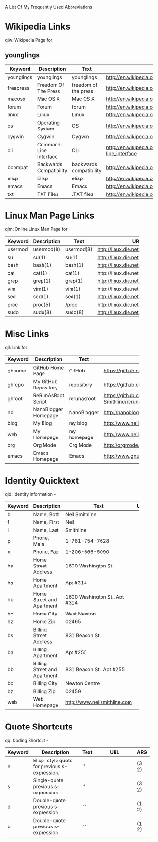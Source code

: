 A List Of My Frequently Used Abbreviations

#+COLUMNS: %10Item %20Description %20Text %30URL %5Arg

* Wikipedia Links
  qlw: Wikipedia Page for
** younglings
   :PROPERTIES:
   :Description:    younglings
   :Text:           younglings
   :URL:            http://en.wikipedia.org/wiki/Younglings
   :END:



 |------------+----------------------+----------------------+--------------------------------+-----|
 | Keyword    | Description          | Text                 | URL                            | ARG |
 |------------+----------------------+----------------------+--------------------------------+-----|
 | younglings | younglings           | younglings           | http://en.wikipedia.org/wiki/Younglings |     |
 | freepress  | Freedom Of The Press | freedom of the press | http://en.wikipedia.org/wiki/Freedom_of_the_press |     |
 | macosx     | Mac OS X             | Mac OS X             | http://en.wikipedia.org/wiki/MacOSX |     |
 | forum      | Forum                | forum                | http://en.wikipedia.org/wiki/Internet_forum |     |
 | linux      | Linux                | Linux                | http://en.wikipedia.org/wiki/Linux |     |
 | os         | Operating System     | OS                   | http://en.wikipedia.org/wiki/Operating_system |     |
 | cygwin     | Cygwin               | Cygwin               | http://en.wikipedia.org/wiki/Cygwin |     |
 | cli        | Command-Line Interface | CLI                  | http://en.wikipedia.org/wiki/Command-line_interface |     |
 | bcompat    | Backwards Compatibility | backwards compatibility | http://en.wikipedia.org/wiki/Backwards_compatibility |     |
 | elisp      | Elisp                | elisp                | http://en.wikipedia.org/wiki/Elisp |     |
 | emacs      | Emacs                | Emacs                | http://en.wikipedia.org/wiki/Emacs |     |
 | txt        | TXT Files            | .TXT files           | http://en.wikipedia.org/wiki/Text_file |     |
 |            | <20>                 | <20>                 | <30>                           |     |
 |------------+----------------------+----------------------+--------------------------------+-----|

* Linux Man Page Links
  qlm: Online Linux Man Page for
  |---------+-------------+------------+--------------------------------+-----|
  | Keyword | Description | Text       | URL                            | ARG |
  |---------+-------------+------------+--------------------------------+-----|
  | usermod | usermod(8)  | usermod(8) | http://linux.die.net/man/8/usermod |     |
  | su      | su(1)       | su(1)      | http://linux.die.net/man/1/su  |     |
  | bash    | bash(1)     | bash(1)    | http://linux.die.net/man/1/bash |     |
  | cat     | cat(1)      | cat(1)     | http://linux.die.net/man/1/cat |     |
  | grep    | grep(1)     | grep(1)    | http://linux.die.net/man/1/grep |     |
  | vim     | vim(1)      | vim(1)     | http://linux.die.net/man/1/vim |     |
  | sed     | sed(1)      | sed(1)     | http://linux.die.net/man/1/sed |     |
  | proc    | proc(5)     | /proc      | http://linux.die.net/man/5/proc |     |
  | sudo    | sudo(8)     | sudo(8)    | http://linux.die.net/man/8/sudo |     |
  |         |             |            | <30>                           |     |
  |---------+-------------+------------+--------------------------------+-----|

* Misc Links
  qll: Link for
  |---------+----------------------+-------------+--------------------------------+-----|
  | Keyword | Description          | Text        | URL                            | ARG |
  |---------+----------------------+-------------+--------------------------------+-----|
  | ghhome  | GitHub Home Page     | GitHub      | https://github.com             |     |
  | ghrepo  | My GitHub Repository | repository  | https://github.com/Neil-Smithline |     |
  | ghroot  | ReRunAsRoot Script   | rerunasroot | https://github.com/Neil-Smithline/rerunasroot |     |
  | nb      | NanoBlogger Homepage | NanoBlogger | http://nanoblogger.sourceforge.net/ |     |
  | blog    | My Blog              | my blog     | http://www.neilsmithline.com   |     |
  | web     | My Homepage          | my homepage | http://www.neilsmithline.com   |     |
  | org     | Org Mode             | Org Mode    | http://orgmode.org/            |     |
  | emacs   | Emacs Homepage       | Emacs       | http://www.gnu.org/software/emacs/ |     |
  |         |                      |             | <30>                           |     |
  |---------+----------------------+-------------+--------------------------------+-----|

* Identity Quicktext
  qid: Identity Information -
  |---------+------------------------------+--------------------------------+-----+-----|
  | Keyword | Description                  | Text                           | URL | ARG |
  |---------+------------------------------+--------------------------------+-----+-----|
  | b       | Name, Both                   | Neil Smithline                 |     |     |
  | f       | Name, First                  | Neil                           |     |     |
  | l       | Name, Last                   | Smithline                      |     |     |
  | p       | Phone, Main                  | 1-781-754-7628                 |     |     |
  | x       | Phone, Fax                   | 1-206-666-5090                 |     |     |
  | hs      | Home Street Address          | 1600 Washington St.            |     |     |
  | ha      | Home Apartment               | Apt #314                       |     |     |
  | hb      | Home Street and Apartment    | 1600 Washington St., Apt #314  |     |     |
  | hc      | Home City                    | West Newton                    |     |     |
  | hz      | Home Zip                     | 02465                          |     |     |
  | bs      | Billing Street Address       | 831 Beacon St.                 |     |     |
  | ba      | Billing Apartment            | Apt #255                       |     |     |
  | bb      | Billing Street and Apartment | 831 Beacon St., Apt #255       |     |     |
  | bc      | Billing City                 | Newton Centre                  |     |     |
  | bz      | Billing Zip                  | 02459                          |     |     |
  | web     | Web Homepage                 | http://www.neilsmithline.com   |     |     |
  |         |                              | <30>                           |     |     |
  |---------+------------------------------+--------------------------------+-----+-----|

* Quote Shortcuts
  qq: Coding Shortcut - 
  |---------+--------------------------------+------+--------------------------------+-------|
  | Keyword | Description                    | Text | URL                            | ARG   |
  |---------+--------------------------------+------+--------------------------------+-------|
  | e       | Elisp-style quote for previous s-expression. | `'   |                                | (3 2) |
  | s       | Single-quote previous s-expression | ''   |                                | (3 2) |
  | d       | Double-quote previous s-expression | ""   |                                | (1 2) |
  | b       | Double-quote previous s-expression | ""   |                                | (1 2) |
  |         | <30>                           |      | <30>                           |       |
  |---------+--------------------------------+------+--------------------------------+-------|

  
# LocalWords: qlw qlm qid hs ha hb hc hz bs ba bb bc bz wh macosx Quicktext usermod freepress

# Lcoal Variables:
# exec: (org-abbrevs-parse)
# End:
